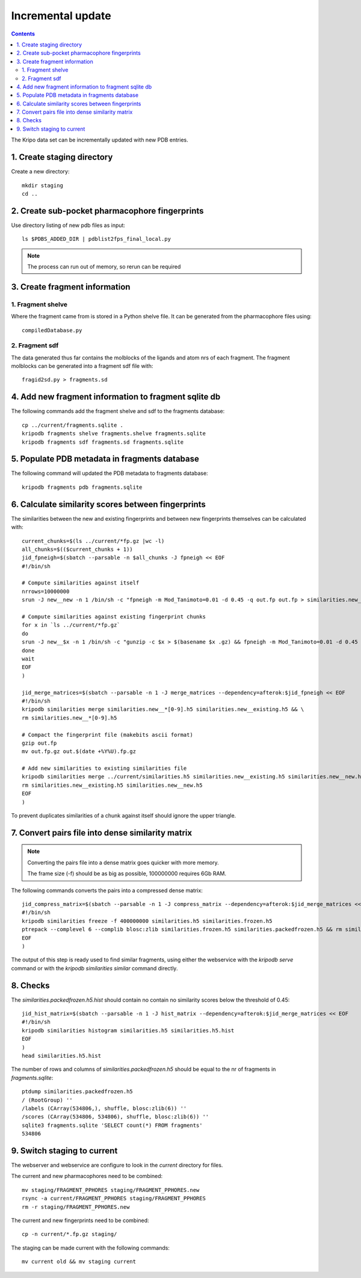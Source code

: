 Incremental update
==================

.. contents::

The Kripo data set can be incrementally updated with new PDB entries.

1. Create staging directory
---------------------------

Create a new directory::

  mkdir staging
  cd ..

2. Create sub-pocket pharmacophore fingerprints
-----------------------------------------------

Use directory listing of new pdb files as input::

  ls $PDBS_ADDED_DIR | pdblist2fps_final_local.py

.. note:: The process can run out of memory, so rerun can be required

3. Create fragment information
------------------------------

1. Fragment shelve
^^^^^^^^^^^^^^^^^^

Where the fragment came from is stored in a Python shelve file.
It can be generated from the pharmacophore files using::

  compiledDatabase.py

2. Fragment sdf
^^^^^^^^^^^^^^^

The data generated thus far contains the molblocks of the ligands and atom nrs of each fragment.
The fragment molblocks can be generated into a fragment sdf file with::

  fragid2sd.py > fragments.sd

4. Add new fragment information to fragment sqlite db
-----------------------------------------------------

The following commands add the fragment shelve and sdf to the fragments database::

    cp ../current/fragments.sqlite .
    kripodb fragments shelve fragments.shelve fragments.sqlite
    kripodb fragments sdf fragments.sd fragments.sqlite

5. Populate PDB metadata in fragments database
----------------------------------------------
The following command will updated the PDB metadata to fragments database::

    kripodb fragments pdb fragments.sqlite

6. Calculate similarity scores between fingerprints
---------------------------------------------------

The similarities between the new and existing fingerprints and between new fingerprints themselves can be calculated with::

    current_chunks=$(ls ../current/*fp.gz |wc -l)
    all_chunks=$(($current_chunks + 1))
    jid_fpneigh=$(sbatch --parsable -n $all_chunks -J fpneigh << EOF
    #!/bin/sh

    # Compute similarities against itself
    nrrows=10000000
    srun -J new__new -n 1 /bin/sh -c "fpneigh -m Mod_Tanimoto=0.01 -d 0.45 -q out.fp out.fp > similarities.new_new.txt && tail similarities.new_new.txt && kripodb similarities import --nrrows $nrrows --ignore_upper_triangle similarities.new_new.txt fragments.sqlite similarities.new__new.h5 && rm similarities.new_new.txt" &

    # Compute similarities against existing fingerprint chunks
    for x in `ls ../current/*fp.gz`
    do
    srun -J new__$x -n 1 /bin/sh -c "gunzip -c $x > $(basename $x .gz) && fpneigh -m Mod_Tanimoto=0.01 -d 0.45 -q out.fp $(basename $x .gz) > similarities.new__$(basename $x .fp.gz).txt && tail similarities.new__$(basename $x .fp.gz).txt && kripodb similarities import --nrrows $nrrows similarities.new__$(basename $x .fp.gz).txt fragments.sqlite similarities.new__$(basename $x .fp.gz).h5 && rm similarities.new__$(basename $x .fp.gz).txt $(basename $x .gz)" &
    done
    wait
    EOF
    )

    jid_merge_matrices=$(sbatch --parsable -n 1 -J merge_matrices --dependency=afterok:$jid_fpneigh << EOF
    #!/bin/sh
    kripodb similarities merge similarities.new__*[0-9].h5 similarities.new__existing.h5 && \
    rm similarities.new__*[0-9].h5

    # Compact the fingerprint file (makebits ascii format)
    gzip out.fp
    mv out.fp.gz out.$(date +%Y%U).fp.gz

    # Add new similarities to existing similarities file
    kripodb similarities merge ../current/similarities.h5 similarities.new__existing.h5 similarities.new__new.h5 similarities.h5 && \
    rm similarities.new__existing.h5 similarities.new__new.h5
    EOF
    )

To prevent duplicates similarities of a chunk against itself should ignore the upper triangle.

7. Convert pairs file into dense similarity matrix
--------------------------------------------------

.. note:: Converting the pairs file into a dense matrix goes quicker with more memory.

    The frame size (-f) should be as big as possible, 100000000 requires 6Gb RAM.

The following commands converts the pairs into a compressed dense matrix::

    jid_compress_matrix=$(sbatch --parsable -n 1 -J compress_matrix --dependency=afterok:$jid_merge_matrices << EOF
    #!/bin/sh
    kripodb similarities freeze -f 400000000 similarities.h5 similarities.frozen.h5
    ptrepack --complevel 6 --complib blosc:zlib similarities.frozen.h5 similarities.packedfrozen.h5 && rm similarities.frozen.h5
    EOF
    )

The output of this step is ready used to find similar fragments,
using either the webservice with the `kripodb serve` command or with the `kripodb similarities similar` command directly.

8. Checks
---------

The `similarities.packedfrozen.h5.hist` should contain no contain no similarity scores below the threshold of 0.45::

    jid_hist_matrix=$(sbatch --parsable -n 1 -J hist_matrix --dependency=afterok:$jid_merge_matrices << EOF
    #!/bin/sh
    kripodb similarities histogram similarities.h5 similarities.h5.hist
    EOF
    )
    head similarities.h5.hist

The number of rows and columns of `similarities.packedfrozen.h5` should be equal to the nr of fragments in `fragments.sqlite`::

    ptdump similarities.packedfrozen.h5
    / (RootGroup) ''
    /labels (CArray(534806,), shuffle, blosc:zlib(6)) ''
    /scores (CArray(534806, 534806), shuffle, blosc:zlib(6)) ''
    sqlite3 fragments.sqlite 'SELECT count(*) FROM fragments'
    534806

9. Switch staging to current
----------------------------

The webserver and webservice are configure to look in the `current` directory for files.

The current and new pharmacophores need to be combined::

    mv staging/FRAGMENT_PPHORES staging/FRAGMENT_PPHORES.new
    rsync -a current/FRAGMENT_PPHORES staging/FRAGMENT_PPHORES
    rm -r staging/FRAGMENT_PPHORES.new

.. todo:: rsync of current/FRAGMENT_PPHORES to destination, maybe too slow due large number of files.
    Switch to move old pharmacohores and rsync new pharmacophores into it when needed.

The current and new fingerprints need to be combined::

    cp -n current/*.fp.gz staging/

The staging can be made current with the following commands::

    mv current old && mv staging current

